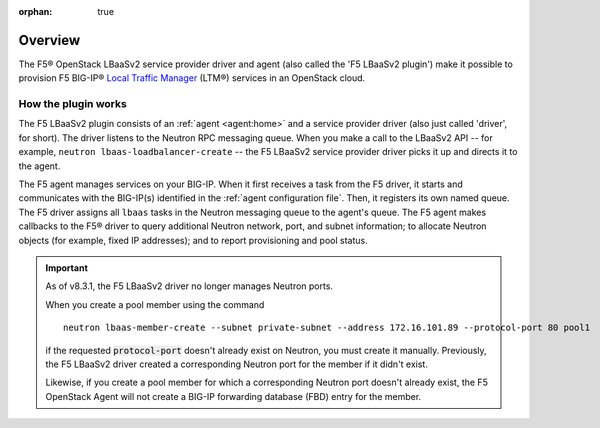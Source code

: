 :orphan: true

Overview
--------

The F5® OpenStack LBaaSv2 service provider driver and agent (also called the 'F5 LBaaSv2 plugin') make it possible to provision F5 BIG-IP® `Local Traffic Manager <https://f5.com/products/modules/local-traffic-manager>`_ (LTM®) services in an OpenStack cloud.

How the plugin works
````````````````````

The F5 LBaaSv2 plugin consists of an :ref:`agent <agent:home>` and a service provider driver (also just called 'driver', for short). The driver listens to the Neutron RPC messaging queue. When you make a call to the LBaaSv2 API -- for example, ``neutron lbaas-loadbalancer-create`` -- the F5 LBaaSv2 service provider driver picks it up and directs it to the agent.

The F5 agent manages services on your BIG-IP. When it first receives a task from the F5 driver, it starts and communicates with the BIG-IP(s) identified in the :ref:`agent configuration file`. Then, it registers its own named queue. The F5 driver assigns all ``lbaas`` tasks in the Neutron messaging queue to the agent's queue. The F5 agent makes callbacks to the F5® driver to query additional Neutron network, port, and subnet information; to allocate Neutron objects (for example, fixed IP addresses); and to report provisioning and pool status.

.. image:: http://f5-openstack-lbaasv1.readthedocs.io/en/liberty/_images/f5-lbaas-architecture.png
   :alt: F5 LBaaSv2 Plugin architecture


.. _start-neutron-port-note:

.. important::

   As of v8.3.1, the F5 LBaaSv2 driver no longer manages Neutron ports.

   When you create a pool member using the command ::

     neutron lbaas-member-create --subnet private-subnet --address 172.16.101.89 --protocol-port 80 pool1

   if the requested :code:`protocol-port` doesn't already exist on Neutron, you must create it manually.
   Previously, the F5 LBaaSv2 driver created a corresponding Neutron port for the member if it didn't exist.

   Likewise, if you create a pool member for which a corresponding Neutron port doesn't already exist, the F5 OpenStack Agent will not create a BIG-IP forwarding database (FBD) entry for the member.

.. _end-neutron-port-note: